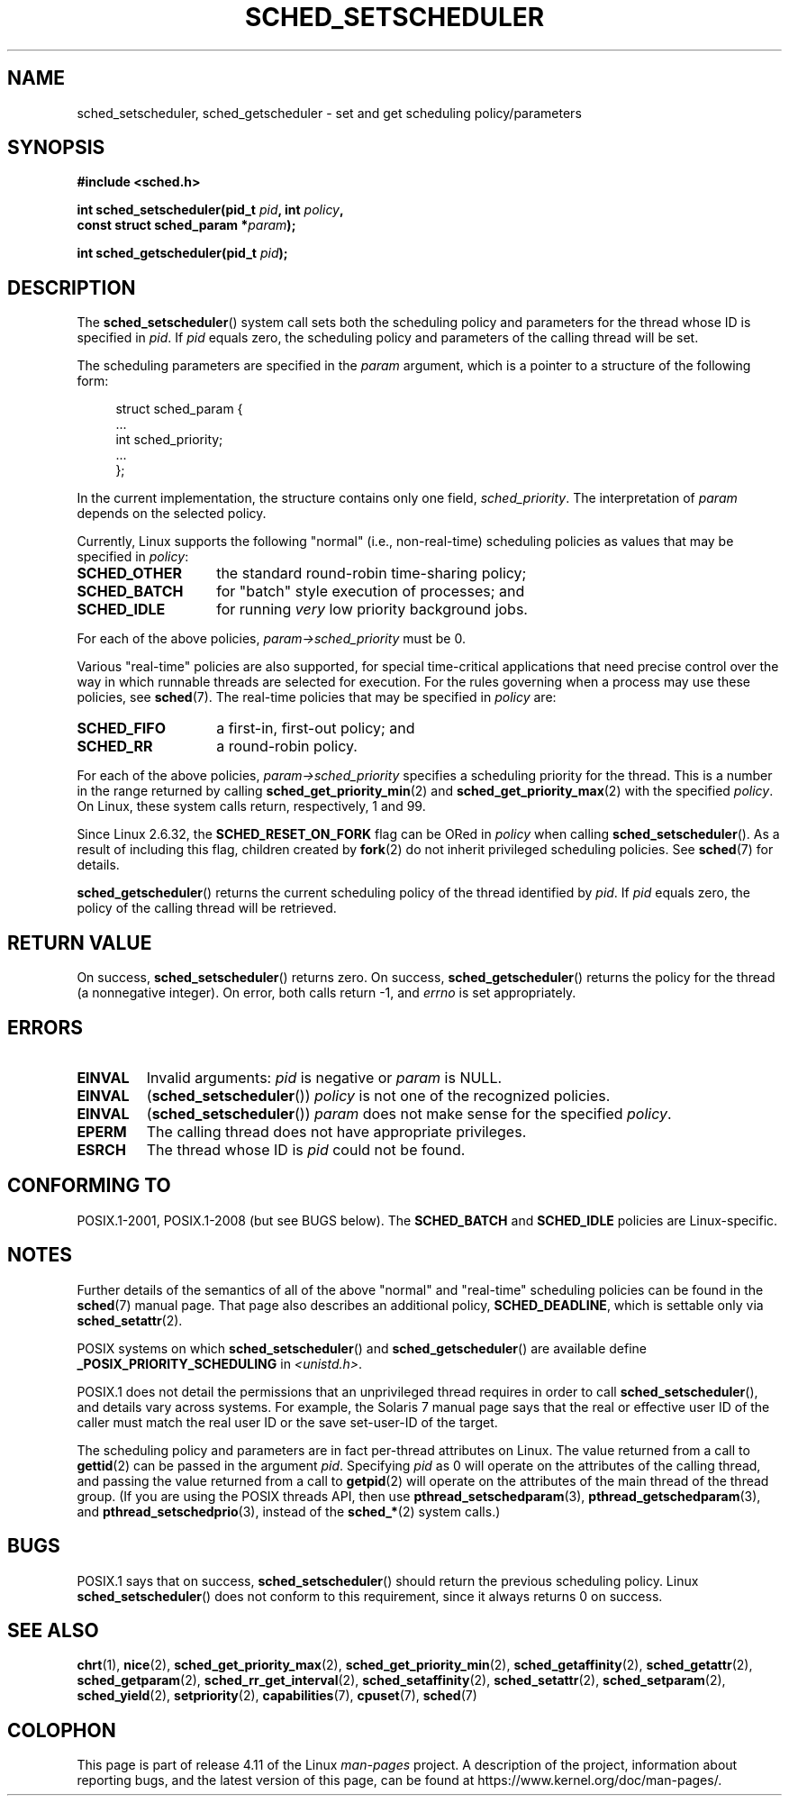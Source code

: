 .\" Copyright (C) 2014 Michael Kerrisk <mtk.manpages@gmail.com>
.\"
.\" %%%LICENSE_START(VERBATIM)
.\" Permission is granted to make and distribute verbatim copies of this
.\" manual provided the copyright notice and this permission notice are
.\" preserved on all copies.
.\"
.\" Permission is granted to copy and distribute modified versions of this
.\" manual under the conditions for verbatim copying, provided that the
.\" entire resulting derived work is distributed under the terms of a
.\" permission notice identical to this one.
.\"
.\" Since the Linux kernel and libraries are constantly changing, this
.\" manual page may be incorrect or out-of-date.  The author(s) assume no
.\" responsibility for errors or omissions, or for damages resulting from
.\" the use of the information contained herein.  The author(s) may not
.\" have taken the same level of care in the production of this manual,
.\" which is licensed free of charge, as they might when working
.\" professionally.
.\"
.\" Formatted or processed versions of this manual, if unaccompanied by
.\" the source, must acknowledge the copyright and authors of this work.
.\" %%%LICENSE_END
.\"
.\"
.TH SCHED_SETSCHEDULER 2 2016-12-12 "Linux" "Linux Programmer's Manual"
.SH NAME
sched_setscheduler, sched_getscheduler \-
set and get scheduling policy/parameters
.SH SYNOPSIS
.nf
.B #include <sched.h>
.sp
.BI "int sched_setscheduler(pid_t " pid ", int " policy ,
.br
.BI "                       const struct sched_param *" param );
.sp
.BI "int sched_getscheduler(pid_t " pid );
.fi
.SH DESCRIPTION
The
.BR sched_setscheduler ()
system call
sets both the scheduling policy and parameters for the
thread whose ID is specified in \fIpid\fP.
If \fIpid\fP equals zero, the
scheduling policy and parameters of the calling thread will be set.

The scheduling parameters are specified in the
.I param
argument, which is a pointer to a structure of the following form:

.nf
.in +4n
struct sched_param {
    ...
    int sched_priority;
    ...
};
.in
.fi

In the current implementation, the structure contains only one field,
.IR sched_priority .
The interpretation of
.I param
depends on the selected policy.

Currently, Linux supports the following "normal"
(i.e., non-real-time) scheduling policies as values that may be specified in
.IR policy :
.TP 14
.BR SCHED_OTHER
the standard round-robin time-sharing policy;
.\" In the 2.6 kernel sources, SCHED_OTHER is actually called
.\" SCHED_NORMAL.
.TP
.BR SCHED_BATCH
for "batch" style execution of processes; and
.TP
.BR SCHED_IDLE
for running
.I very
low priority background jobs.
.PP
For each of the above policies,
.IR param\->sched_priority
must be 0.

Various "real-time" policies are also supported,
for special time-critical applications that need precise control over
the way in which runnable threads are selected for execution.
For the rules governing when a process may use these policies, see
.BR sched (7).
The real-time policies that may be specified in
.IR policy
are:
.TP 14
.BR SCHED_FIFO
a first-in, first-out policy; and
.TP
.BR SCHED_RR
a round-robin policy.
.PP
For each of the above policies,
.IR param\->sched_priority
specifies a scheduling priority for the thread.
This is a number in the range returned by calling
.BR sched_get_priority_min (2)
and
.BR sched_get_priority_max (2)
with the specified
.IR policy .
On Linux, these system calls return, respectively, 1 and 99.

Since Linux 2.6.32, the
.B SCHED_RESET_ON_FORK
flag can be ORed in
.I policy
when calling
.BR sched_setscheduler ().
As a result of including this flag, children created by
.BR fork (2)
do not inherit privileged scheduling policies.
See
.BR sched (7)
for details.

.BR sched_getscheduler ()
returns the current scheduling policy of the thread
identified by \fIpid\fP.
If \fIpid\fP equals zero, the policy of the
calling thread will be retrieved.
.SH RETURN VALUE
On success,
.BR sched_setscheduler ()
returns zero.
On success,
.BR sched_getscheduler ()
returns the policy for the thread (a nonnegative integer).
On error, both calls return \-1, and
.I errno
is set appropriately.
.SH ERRORS
.TP
.B EINVAL
Invalid arguments:
.I pid
is negative or
.I param
is NULL.
.TP
.B EINVAL
.RB ( sched_setscheduler ())
.I policy
is not one of the recognized policies.
.TP
.B EINVAL
.RB ( sched_setscheduler ())
.I param
does not make sense for the specified
.IR policy .
.TP
.B EPERM
The calling thread does not have appropriate privileges.
.TP
.B ESRCH
The thread whose ID is \fIpid\fP could not be found.
.SH CONFORMING TO
POSIX.1-2001, POSIX.1-2008 (but see BUGS below).
The \fBSCHED_BATCH\fP and \fBSCHED_IDLE\fP policies are Linux-specific.
.SH NOTES
Further details of the semantics of all of the above "normal"
and "real-time" scheduling policies can be found in the
.BR sched (7)
manual page.
That page also describes an additional policy,
.BR SCHED_DEADLINE ,
which is settable only via
.BR sched_setattr (2).

POSIX systems on which
.BR sched_setscheduler ()
and
.BR sched_getscheduler ()
are available define
.B _POSIX_PRIORITY_SCHEDULING
in \fI<unistd.h>\fP.

POSIX.1 does not detail the permissions that an unprivileged
thread requires in order to call
.BR sched_setscheduler (),
and details vary across systems.
For example, the Solaris 7 manual page says that
the real or effective user ID of the caller must
match the real user ID or the save set-user-ID of the target.
.PP
The scheduling policy and parameters are in fact per-thread
attributes on Linux.
The value returned from a call to
.BR gettid (2)
can be passed in the argument
.IR pid .
Specifying
.I pid
as 0 will operate on the attributes of the calling thread,
and passing the value returned from a call to
.BR getpid (2)
will operate on the attributes of the main thread of the thread group.
(If you are using the POSIX threads API, then use
.BR pthread_setschedparam (3),
.BR pthread_getschedparam (3),
and
.BR pthread_setschedprio (3),
instead of the
.BR sched_* (2)
system calls.)
.SH BUGS
POSIX.1 says that on success,
.BR sched_setscheduler ()
should return the previous scheduling policy.
Linux
.BR sched_setscheduler ()
does not conform to this requirement,
since it always returns 0 on success.
.SH SEE ALSO
.ad l
.nh
.BR chrt (1),
.BR nice (2),
.BR sched_get_priority_max (2),
.BR sched_get_priority_min (2),
.BR sched_getaffinity (2),
.BR sched_getattr (2),
.BR sched_getparam (2),
.BR sched_rr_get_interval (2),
.BR sched_setaffinity (2),
.BR sched_setattr (2),
.BR sched_setparam (2),
.BR sched_yield (2),
.BR setpriority (2),
.BR capabilities (7),
.BR cpuset (7),
.BR sched (7)
.ad
.SH COLOPHON
This page is part of release 4.11 of the Linux
.I man-pages
project.
A description of the project,
information about reporting bugs,
and the latest version of this page,
can be found at
\%https://www.kernel.org/doc/man\-pages/.
